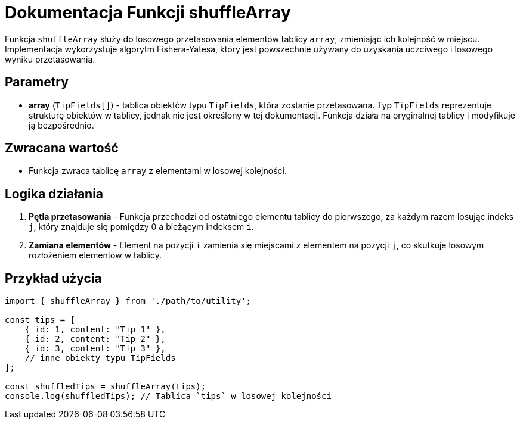 = Dokumentacja Funkcji shuffleArray

Funkcja `shuffleArray` służy do losowego przetasowania elementów tablicy `array`, zmieniając ich kolejność w miejscu. Implementacja wykorzystuje algorytm Fishera-Yatesa, który jest powszechnie używany do uzyskania uczciwego i losowego wyniku przetasowania.

== Parametry

* **array** (`TipFields[]`) - tablica obiektów typu `TipFields`, która zostanie przetasowana. Typ `TipFields` reprezentuje strukturę obiektów w tablicy, jednak nie jest określony w tej dokumentacji. Funkcja działa na oryginalnej tablicy i modyfikuje ją bezpośrednio.

== Zwracana wartość

* Funkcja zwraca tablicę `array` z elementami w losowej kolejności.

== Logika działania

1. **Pętla przetasowania** - Funkcja przechodzi od ostatniego elementu tablicy do pierwszego, za każdym razem losując indeks `j`, który znajduje się pomiędzy 0 a bieżącym indeksem `i`.
2. **Zamiana elementów** - Element na pozycji `i` zamienia się miejscami z elementem na pozycji `j`, co skutkuje losowym rozłożeniem elementów w tablicy.

== Przykład użycia

```javascript
import { shuffleArray } from './path/to/utility';

const tips = [
    { id: 1, content: "Tip 1" },
    { id: 2, content: "Tip 2" },
    { id: 3, content: "Tip 3" },
    // inne obiekty typu TipFields
];

const shuffledTips = shuffleArray(tips);
console.log(shuffledTips); // Tablica `tips` w losowej kolejności
